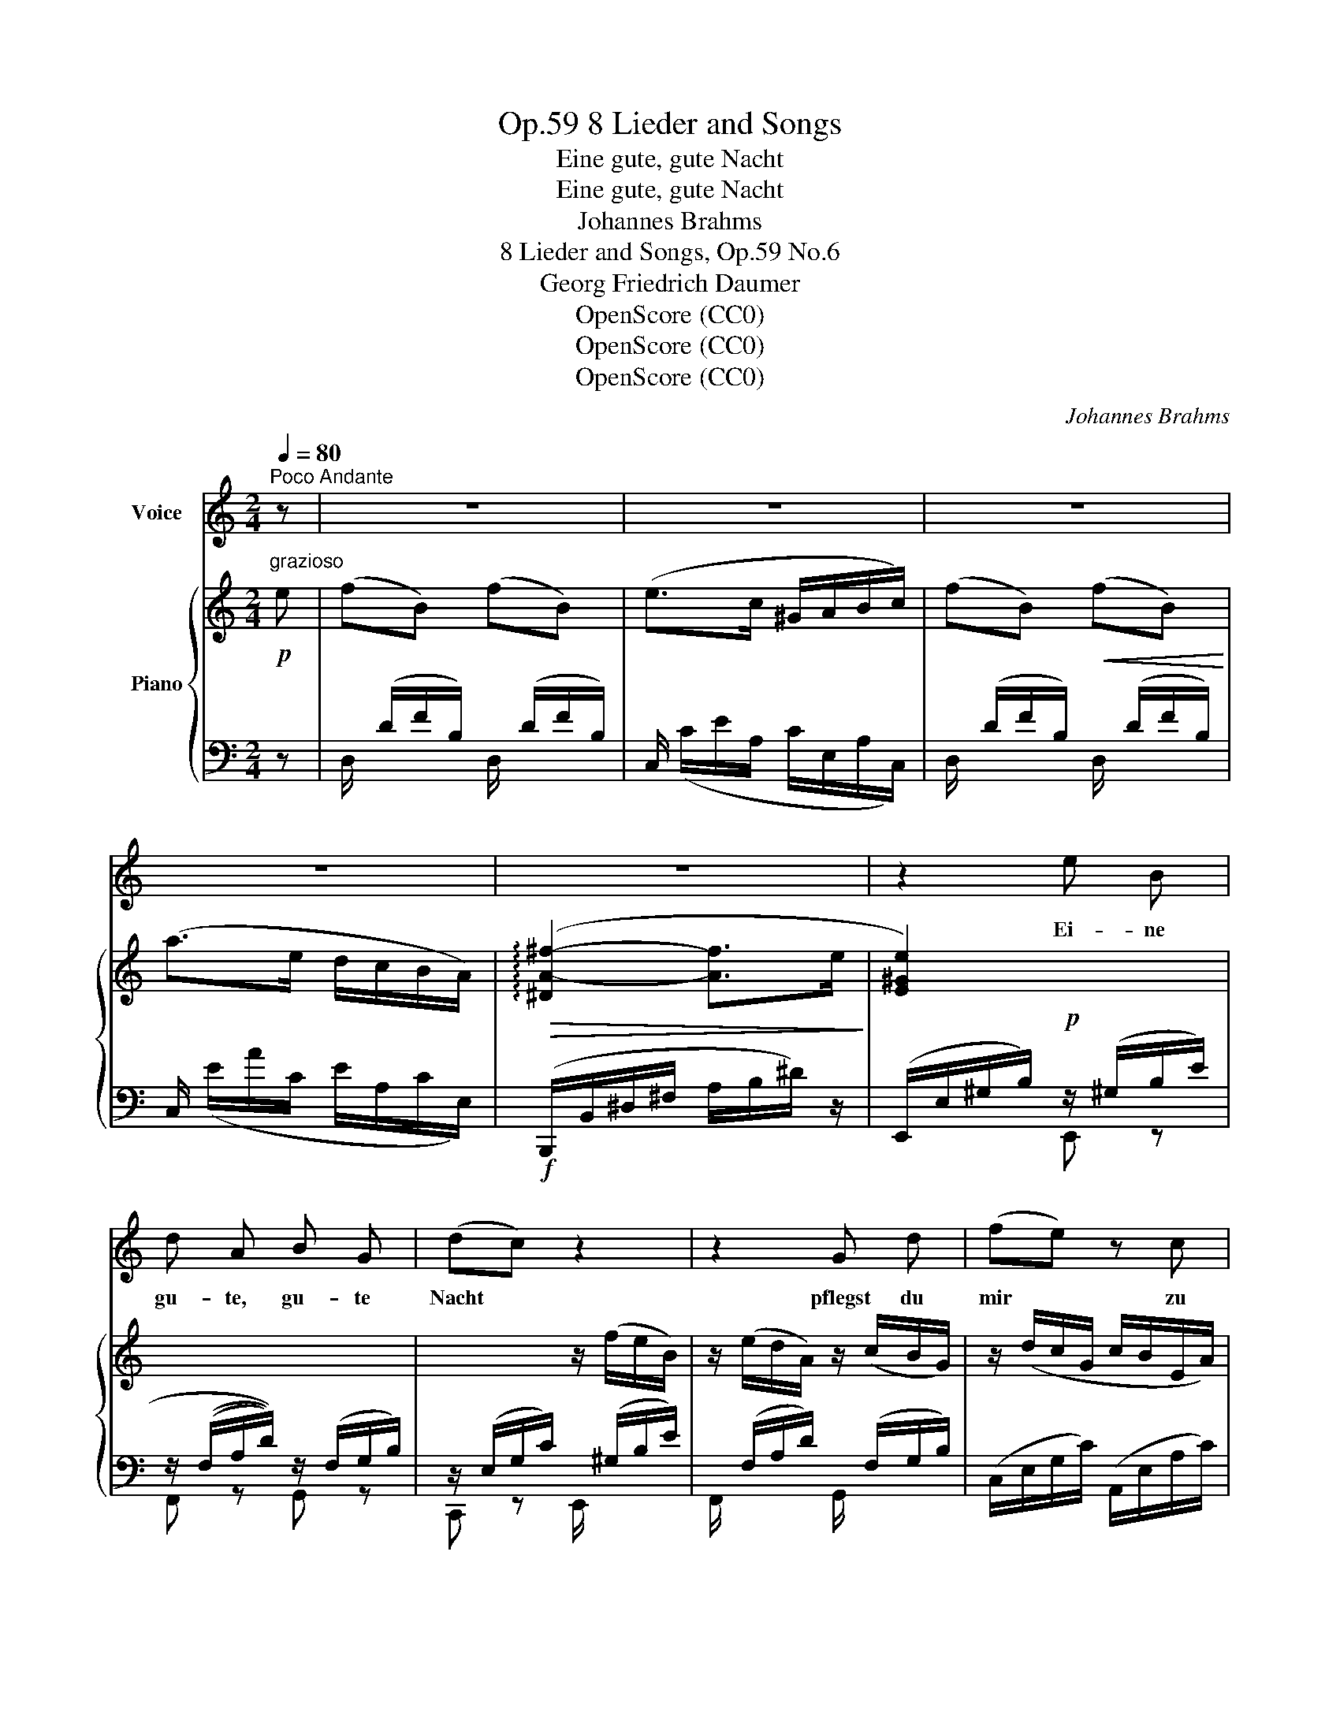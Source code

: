 X:1
T:8 Lieder and Songs, Op.59
T:Eine gute, gute Nacht
T:Eine gute, gute Nacht
T:Johannes Brahms
T:8 Lieder and Songs, Op.59 No.6
T:Georg Friedrich Daumer
T:OpenScore (CC0)
T:OpenScore (CC0)
T:OpenScore (CC0)
C:Johannes Brahms
Z:Georg Friedrich Daumer
Z:OpenScore (CC0)
%%score 1 { ( 2 5 ) | ( 3 4 ) }
L:1/8
Q:1/4=80
M:2/4
K:C
V:1 treble nm="Voice"
V:2 treble nm="Piano"
V:5 treble 
V:3 bass 
V:4 bass 
V:1
"^Poco Andante" z | z4 | z4 | z4 | z4 | z4 | z2 e B | d A B G | (dc) z2 | z2 G d | (fe) z c | %11
w: ||||||Ei- ne|gu- te, gu- te|Nacht *|pflegst du|mir * zu|
 (B>e) A2 | z4 | z4 | z c2 c | B B e3/2 d/ | c2 ^f e | c3/2 B/ (c>B) | ^G2 z2 | z4 | A3/2 B/ c e | %21
w: sa- * gen,|||ü- ber|die- ses eit- le|Wort, o wie|muss ich~ kla- *|gen!||Dass du~ mei- ner|
 e3/2 d/ (cB) | A3/2 c/ e ^f | e2 ^d z | z e2 ^c | A3 d | =c2 B z | z4 | z2!p! e B | d A B G | %30
w: See- le~ Glut *|nicht so~ grau- sam|nähr- test,|nicht, so|grau- sam|nähr- test,||ei- ne|gu- te, gu- te|
 (dc) g2- | g f d B | (e>^c) A2 | z (a- a/f/) (d/B/) | e2 z ^f | (e3 B) | ^c2 z2 | z4 | z4 | z4 | %40
w: Nacht, * dass|* du sie ge-|währ- * test,|dass * * du *|sie ge-|währ- *|test!||||
 z4 | z2 z |] %42
w: ||
V:2
!p!"^grazioso" e | (fB) (fB) | (e>c ^G/A/B/c/) | (fB)!<(! (fB)!<)! | (a>e d/c/B/A/) | %5
!>(! (!arpeggio![^DA-^f-]2 [Af]>e!>)! | [E^Ge]2) x2 | x4 | x2 z/ (f/e/B/) | %9
 z/ (e/d/A/) z/ (c/B/G/) | z/ (d/c/G/ c/B/E/A/) | (F/A/^G) z/ (E/A/c/) |!<(! (B>e) ((A>f)) | %13
 ((B>e)) (((A>=g)))!<)! | ((^f/!>(!e/c/A/ ^F/E/C/A,/))!>)! | (^G,/B,/^G/E/) (B,/D/B/E/) | %16
 (^f/!>(!e/c/A/ ^F/E/C/A,/)!>)! | (^G,/B,/^G/E/) (A,/^D/A/^F/) | z/ (^G,/B,/E/ ^G/B/^d/e/) | %19
!>(! (=fB)!>)!!>(! (fB)!>)! | z/ (e^G/) z/ A/z/c/ | z/!>(! (fB/)!>)! z/!>(! (fB/)!>)! | %22
!>(! z/ (ae/) z/ c/z/A/!>)! |!>(! z/ (a^f/) z/ ^d/z/A/!>)! | %24
"_dim."!>(! z/ (.^g/z/.^G/) z/ (.=g/z/.=G/)!>)! |!>(! z/ (.^f/z/.^F/) z/ (.=f/z/.=F/)!>)! | %26
 z/ [A=ce]/z/[EAc]/ z/"_dolce"!>(!!>(! [^GBe]/z/[EGB]/!>)!!>)! | %27
 z/!>(! [DAd]/z/[DA]/!>)! z/!>(! [DFB]/z/[DFG]/!>)! |!>(! z/ [EGd]/z/[EGc]/!>)! x2!p! | x4 | %30
 x3 z/!f! (c'/ | b/!>(!a/f/d/ B/A/F/D/)!>)! | (^C/E/^c/A/) (E/G/e/A/) | %33
!f! (b/a/!>(!f/d/ B/A/F/!>)!D/) |!<(! (^C/E/^c/A/) (^D/^F/^d/A/)!<)! | %35
!>(! (E/A/e/B/) (E/^G/e/!>)!B/) |!>(! (=g^c)!>)!!>(! (gc)!>)! |"_dim." (e>_B A/G/^F/G/) | %38
 (d^G) (dG) | (B>F E/D/^C/D/) |!p! z [A,^CA]3- | [A,CA] z z |] %42
V:3
 z | x/ (D/F/B,/) x/ (D/F/B,/) | C,/ x/ x x2 | x/ (D/F/B,/) x/ (D/F/B,/) | C,/ x/ x x2 | %5
!f! (B,,,/B,,/^D,/^F,/ A,/B,/^D/) z/ | (E,,/E,/^G,/B,/)!p! z/ (^G,/B,/E/) | %7
 z/ (((F,/A,/D/))) z/ (F,/G,/B,/) | z/ (E,/G,/C/) x/ (^G,/B,/E/) | x/ (F,/A,/D/) x/ (F,/G,/B,/) | %10
 (C,/E,/G,/C/) (A,,/E,/A,/C/) | D,E, A,C | DE CA, | DE CA, | (A,,!arpeggio![E,^F,C]) z [A,,E,F,] | %15
!p! (B,,E,) (^G,,E,) | (A,,!arpeggio![E,^F,C]) z [A,,E,F,] |!p! (B,,E,) (B,,,B,,) | E,,E, z2 | %19
 x/ (D/F/B,/) x/ (D/F/B,/) | C, .[CE].[A,C].[E,A,] | D,[DF] D,[DF] | %22
 C,[I:staff -1] [EA][CE][I:staff +1][A,C] | B,,[I:staff -1] [^FA][^DF][I:staff +1][A,D] | %24
 E,,E, A,,A, | D,D D,,D, | E,,C, E,,C, | F,,F, G,,G, | x x z/ [^G,B,]/z/[G,E]/ | F,,D, G,,D, | %30
 C,,C, E,,[E,G,C] | D,,[D,F,A,] z [D,F,A,] | E,,[E,A,] ^C,,[^C,E,A,] | D,,[D,F,A,D] z [D,F,A,B,] | %34
 E,,[E,A,] E,,[E,A,=C] | E,,[E,A,B,] z [E,^G,B,] | A,,/ x/ x A,,/ x/ x | A,,/ x/ x x2 | %38
 A,,/ x/ x A,,/ x/ x | x/ (B,/D/^G,/ B,/F,/G,/B,,/) | A,,, [A,,E,]3- | [A,,E,] z z |] %42
V:4
 x | D,/ x/ x D,/ x/ x | x/ (C/E/A,/ C/E,/A,/C,/) | D,/ x/ x D,/ x/ x | x/ (E/A/C/ E/A,/C/E,/) | %5
 x4 | x2 E,, z | F,, z G,, z | C,, z E,,/ x3/2 | F,,/ x/ x G,,/ x/ x | x4 | x4 | x4 | x4 | x4 | %15
 x4 | x4 | x4 | x4 | D,/ x/ x D,/ x/ x | x4 | x4 | x4 | x4 | x4 | x4 | x4 | x4 | C,,C, E,,E, | %29
 z/ [F,A,]/z/[F,D]/ z/ [F,G,]/z/[F,B,]/ | z/ [E,G,]/z/[E,C]/ z/ [E,G,]/ x | x4 | x4 | x4 | x4 | %35
 x4 | x/ (E/G/A,/) x/ (E/G/A,/) | x/ (E/G/^C/ E/_B,/C/E,/) | x/ (D/F/)=B,/ x/ (D/F/B,/) | %39
 A,,/ x/ x x2 | x4 | x3 |] %42
V:5
 x | x4 | x4 | x4 | x4 | x4 | x4 | x4 | x4 | x4 | x4 | FE/D/ C z | z/ (A/^G) z/ (E/c) | %13
 z/ (A/^G) z/ (E/c) | x4 | x4 | x4 | x4 | x4 | x4 | x4 | x4 | x4 | x4 | x4 | x4 | x4 | x4 | x4 | %29
 x4 | x4 | x4 | x4 | x4 | x4 | x4 | x4 | x4 | x4 | x4 | x4 | x3 |] %42

